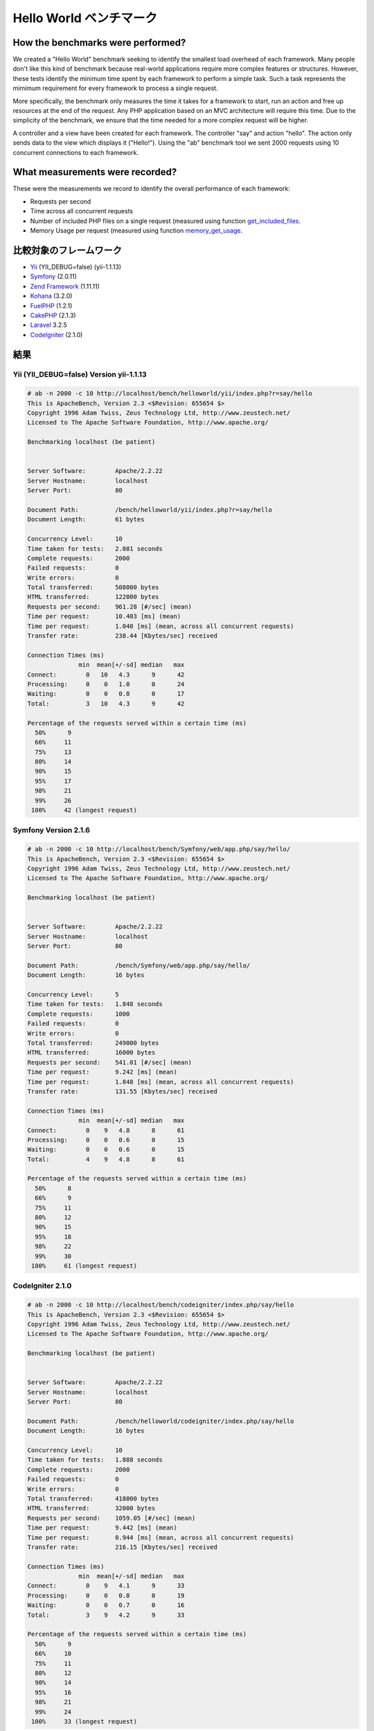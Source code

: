 Hello World ベンチマーク
=====================
How the benchmarks were performed?
----------------------------------
We created a "Hello World" benchmark seeking to identify the smallest load overhead of each framework. Many
people don't like this kind of benchmark because real-world applications require more complex features or
structures. However, these tests identify the minimum time spent by each framework to perform a simple task.
Such a task represents the mimimum requirement for every framework to process a single request.

More specifically, the benchmark only measures the time it takes for a framework to start, run an action and
free up resources at the end of the request. Any PHP application based on an MVC architecture will require
this time. Due to the simplicity of the benchmark, we ensure that the time needed for a more complex
request will be higher.

A controller and a view have been created for each framework. The controller "say" and action "hello". The
action only sends data to the view which displays it ("Hello!"). Using the "ab" benchmark tool we sent 2000
requests using 10 concurrent connections to each framework.

What measurements were recorded?
--------------------------------
These were the measurements we record to identify the overall performance of each framework:

* Requests per second
* Time across all concurrent requests
* Number of included PHP files on a single request (measured using function get_included_files_.
* Memory Usage per request (measured using function memory_get_usage_.

比較対象のフレームワーク
-----------------------
* Yii_ (YII_DEBUG=false) (yii-1.1.13)
* Symfony_ (2.0.11)
* `Zend Framework`_ (1.11.11)
* Kohana_ (3.2.0)
* FuelPHP_ (1.2.1)
* CakePHP_ (2.1.3)
* Laravel_ 3.2.5
* CodeIgniter_ (2.1.0)

結果
-------
Yii (YII_DEBUG=false) Version yii-1.1.13
^^^^^^^^^^^^^^^^^^^^^^^^^^^^^^^^^^^^^^^^
.. code-block:: php

    # ab -n 2000 -c 10 http://localhost/bench/helloworld/yii/index.php?r=say/hello
    This is ApacheBench, Version 2.3 <$Revision: 655654 $>
    Copyright 1996 Adam Twiss, Zeus Technology Ltd, http://www.zeustech.net/
    Licensed to The Apache Software Foundation, http://www.apache.org/

    Benchmarking localhost (be patient)


    Server Software:        Apache/2.2.22
    Server Hostname:        localhost
    Server Port:            80

    Document Path:          /bench/helloworld/yii/index.php?r=say/hello
    Document Length:        61 bytes

    Concurrency Level:      10
    Time taken for tests:   2.081 seconds
    Complete requests:      2000
    Failed requests:        0
    Write errors:           0
    Total transferred:      508000 bytes
    HTML transferred:       122000 bytes
    Requests per second:    961.28 [#/sec] (mean)
    Time per request:       10.403 [ms] (mean)
    Time per request:       1.040 [ms] (mean, across all concurrent requests)
    Transfer rate:          238.44 [Kbytes/sec] received

    Connection Times (ms)
                  min  mean[+/-sd] median   max
    Connect:        0   10   4.3      9      42
    Processing:     0    0   1.0      0      24
    Waiting:        0    0   0.8      0      17
    Total:          3   10   4.3      9      42

    Percentage of the requests served within a certain time (ms)
      50%      9
      66%     11
      75%     13
      80%     14
      90%     15
      95%     17
      98%     21
      99%     26
     100%     42 (longest request)

Symfony Version 2.1.6
^^^^^^^^^^^^^^^^^^^^^^
.. code-block:: php

    # ab -n 2000 -c 10 http://localhost/bench/Symfony/web/app.php/say/hello/
    This is ApacheBench, Version 2.3 <$Revision: 655654 $>
    Copyright 1996 Adam Twiss, Zeus Technology Ltd, http://www.zeustech.net/
    Licensed to The Apache Software Foundation, http://www.apache.org/

    Benchmarking localhost (be patient)


    Server Software:        Apache/2.2.22
    Server Hostname:        localhost
    Server Port:            80

    Document Path:          /bench/Symfony/web/app.php/say/hello/
    Document Length:        16 bytes

    Concurrency Level:      5
    Time taken for tests:   1.848 seconds
    Complete requests:      1000
    Failed requests:        0
    Write errors:           0
    Total transferred:      249000 bytes
    HTML transferred:       16000 bytes
    Requests per second:    541.01 [#/sec] (mean)
    Time per request:       9.242 [ms] (mean)
    Time per request:       1.848 [ms] (mean, across all concurrent requests)
    Transfer rate:          131.55 [Kbytes/sec] received

    Connection Times (ms)
                  min  mean[+/-sd] median   max
    Connect:        0    9   4.8      8      61
    Processing:     0    0   0.6      0      15
    Waiting:        0    0   0.6      0      15
    Total:          4    9   4.8      8      61

    Percentage of the requests served within a certain time (ms)
      50%      8
      66%      9
      75%     11
      80%     12
      90%     15
      95%     18
      98%     22
      99%     30
     100%     61 (longest request)

CodeIgniter 2.1.0
^^^^^^^^^^^^^^^^^
.. code-block:: php

    # ab -n 2000 -c 10 http://localhost/bench/codeigniter/index.php/say/hello
    This is ApacheBench, Version 2.3 <$Revision: 655654 $>
    Copyright 1996 Adam Twiss, Zeus Technology Ltd, http://www.zeustech.net/
    Licensed to The Apache Software Foundation, http://www.apache.org/

    Benchmarking localhost (be patient)


    Server Software:        Apache/2.2.22
    Server Hostname:        localhost
    Server Port:            80

    Document Path:          /bench/helloworld/codeigniter/index.php/say/hello
    Document Length:        16 bytes

    Concurrency Level:      10
    Time taken for tests:   1.888 seconds
    Complete requests:      2000
    Failed requests:        0
    Write errors:           0
    Total transferred:      418000 bytes
    HTML transferred:       32000 bytes
    Requests per second:    1059.05 [#/sec] (mean)
    Time per request:       9.442 [ms] (mean)
    Time per request:       0.944 [ms] (mean, across all concurrent requests)
    Transfer rate:          216.15 [Kbytes/sec] received

    Connection Times (ms)
                  min  mean[+/-sd] median   max
    Connect:        0    9   4.1      9      33
    Processing:     0    0   0.8      0      19
    Waiting:        0    0   0.7      0      16
    Total:          3    9   4.2      9      33

    Percentage of the requests served within a certain time (ms)
      50%      9
      66%     10
      75%     11
      80%     12
      90%     14
      95%     16
      98%     21
      99%     24
     100%     33 (longest request)

Kohana 3.2.0
^^^^^^^^^^^^
.. code-block:: php

    # ab -n 2000 -c 10 http://localhost/bench/helloworld/kohana/index.php/say/hello
    This is ApacheBench, Version 2.3 <$Revision: 655654 $>
    Copyright 1996 Adam Twiss, Zeus Technology Ltd, http://www.zeustech.net/
    Licensed to The Apache Software Foundation, http://www.apache.org/

    Benchmarking localhost (be patient)


    Server Software:        Apache/2.2.22
    Server Hostname:        localhost
    Server Port:            80

    Document Path:          /bench/helloworld/kohana/index.php/say/hello
    Document Length:        15 bytes

    Concurrency Level:      10
    Time taken for tests:   2.324 seconds
    Complete requests:      2000
    Failed requests:        0
    Write errors:           0
    Total transferred:      446446 bytes
    HTML transferred:       30030 bytes
    Requests per second:    860.59 [#/sec] (mean)
    Time per request:       11.620 [ms] (mean)
    Time per request:       1.162 [ms] (mean, across all concurrent requests)
    Transfer rate:          187.60 [Kbytes/sec] received

    Connection Times (ms)
                  min  mean[+/-sd] median   max
    Connect:        0   11   5.1     10      64
    Processing:     0    0   1.9      0      39
    Waiting:        0    0   1.4      0      35
    Total:          3   11   5.3     11      64

    Percentage of the requests served within a certain time (ms)
      50%     11
      66%     13
      75%     15
      80%     15
      90%     17
      95%     18
      98%     24
      99%     31
     100%     64 (longest request)

Fuel 1.2.1
^^^^^^^^^^
.. code-block:: php

    # ab -n 2000 -c 10 http://localhost/bench/helloworld/fuel/public/say/hello
    This is ApacheBench, Version 2.3 <$Revision: 655654 $>
    Copyright 1996 Adam Twiss, Zeus Technology Ltd, http://www.zeustech.net/
    Licensed to The Apache Software Foundation, http://www.apache.org/

    Benchmarking localhost (be patient)


    Server Software:        Apache/2.2.22
    Server Hostname:        localhost
    Server Port:            80

    Document Path:          /bench/helloworld/fuel/public/say/hello
    Document Length:        16 bytes

    Concurrency Level:      10
    Time taken for tests:   2.742 seconds
    Complete requests:      2000
    Failed requests:        0
    Write errors:           0
    Total transferred:      418000 bytes
    HTML transferred:       32000 bytes
    Requests per second:    729.42 [#/sec] (mean)
    Time per request:       13.709 [ms] (mean)
    Time per request:       1.371 [ms] (mean, across all concurrent requests)
    Transfer rate:          148.88 [Kbytes/sec] received

    Connection Times (ms)
                  min  mean[+/-sd] median   max
    Connect:        0   13   6.0     12      79
    Processing:     0    0   1.3      0      22
    Waiting:        0    0   0.8      0      21
    Total:          4   14   6.1     13      80

    Percentage of the requests served within a certain time (ms)
      50%     13
      66%     15
      75%     17
      80%     17
      90%     19
      95%     24
      98%     30
      99%     38
     100%     80 (longest request)

Cake 2.1.3
^^^^^^^^^^
.. code-block:: php

    # ab -n 10 -c 5 http://localhost/bench/cake/say/hello
    This is ApacheBench, Version 2.3 <$Revision: 655654 $>
    Copyright 1996 Adam Twiss, Zeus Technology Ltd, http://www.zeustech.net/
    Licensed to The Apache Software Foundation, http://www.apache.org/

    Benchmarking localhost (be patient).....done


    Server Software:        Apache/2.2.22
    Server Hostname:        localhost
    Server Port:            80

    Document Path:          /bench/cake/say/hello
    Document Length:        16 bytes

    Concurrency Level:      5
    Time taken for tests:   30.051 seconds
    Complete requests:      10
    Failed requests:        0
    Write errors:           0
    Total transferred:      1680 bytes
    HTML transferred:       160 bytes
    Requests per second:    0.33 [#/sec] (mean)
    Time per request:       15025.635 [ms] (mean)
    Time per request:       3005.127 [ms] (mean, across all concurrent requests)
    Transfer rate:          0.05 [Kbytes/sec] received

    Connection Times (ms)
                  min  mean[+/-sd] median   max
    Connect:        0    2   3.6      0      11
    Processing: 15009 15020   9.8  15019   15040
    Waiting:        9   21   7.9     25      33
    Total:      15009 15022   8.9  15021   15040

    Percentage of the requests served within a certain time (ms)
      50%  15021
      66%  15024
      75%  15024
      80%  15032
      90%  15040
      95%  15040
      98%  15040
      99%  15040
     100%  15040 (longest request)

Zend Framework 1.11.11
^^^^^^^^^^^^^^^^^^^^^^
.. code-block:: php

    # ab -n 2000 -c 10 http://localhost/bench/helloworld/zendfw/public/index.php
    This is ApacheBench, Version 2.3 <$Revision: 655654 $>
    Copyright 1996 Adam Twiss, Zeus Technology Ltd, http://www.zeustech.net/
    Licensed to The Apache Software Foundation, http://www.apache.org/

    Benchmarking localhost (be patient)


    Server Software:        Apache/2.2.22
    Server Hostname:        localhost
    Server Port:            80

    Document Path:          /bench/helloworld/zendfw/public/index.php
    Document Length:        16 bytes

    Concurrency Level:      10
    Time taken for tests:   5.641 seconds
    Complete requests:      2000
    Failed requests:        0
    Write errors:           0
    Total transferred:      418000 bytes
    HTML transferred:       32000 bytes
    Requests per second:    354.55 [#/sec] (mean)
    Time per request:       28.205 [ms] (mean)
    Time per request:       2.820 [ms] (mean, across all concurrent requests)
    Transfer rate:          72.36 [Kbytes/sec] received

    Connection Times (ms)
                  min  mean[+/-sd] median   max
    Connect:        0   27   9.6     25      89
    Processing:     0    1   3.0      0      70
    Waiting:        0    0   2.9      0      70
    Total:          9   28   9.6     26      90

    Percentage of the requests served within a certain time (ms)
      50%     26
      66%     28
      75%     32
      80%     34
      90%     41
      95%     46
      98%     55
      99%     62
     100%     90 (longest request)

Laravel 3.2.5
^^^^^^^^^^^^^
.. code-block:: php

    # ab -n 2000 -c 10 http://localhost/bench/helloworld/laravel/public/say/hello

    This is ApacheBench, Version 2.3 <$Revision: 655654 $>
    Copyright 1996 Adam Twiss, Zeus Technology Ltd, http://www.zeustech.net/
    Licensed to The Apache Software Foundation, http://www.apache.org/

    Benchmarking localhost (be patient)


    Server Software:        Apache/2.2.22
    Server Hostname:        localhost
    Server Port:            80

    Document Path:          /bench/helloworld/laravel/public/say/hello
    Document Length:        15 bytes

    Concurrency Level:      10
    Time taken for tests:   4.090 seconds
    Complete requests:      2000
    Failed requests:        0
    Write errors:           0
    Total transferred:      1665162 bytes
    HTML transferred:       30045 bytes
    Requests per second:    489.03 [#/sec] (mean)
    Time per request:       20.449 [ms] (mean)
    Time per request:       2.045 [ms] (mean, across all concurrent requests)
    Transfer rate:          397.61 [Kbytes/sec] received

    Connection Times (ms)
                  min  mean[+/-sd] median   max
    Connect:        0   20   7.6     19      92
    Processing:     0    0   2.5      0      53
    Waiting:        0    0   2.5      0      53
    Total:          6   20   7.6     19      93

    Percentage of the requests served within a certain time (ms)
      50%     19
      66%     21
      75%     23
      80%     24
      90%     29
      95%     34
      98%     42
      99%     48
     100%     93 (longest request)

Phalcon Version 0.8.0
^^^^^^^^^^^^^^^^^^^^^
.. code-block:: php

    # ab -n 2000 -c 10 http://localhost/bench/helloworld/phalcon/index.php?_url=/say/hello
    This is ApacheBench, Version 2.3 <$Revision: 655654 $>
    Copyright 1996 Adam Twiss, Zeus Technology Ltd, http://www.zeustech.net/
    Licensed to The Apache Software Foundation, http://www.apache.org/

    Benchmarking localhost (be patient)


    Server Software:        Apache/2.2.22
    Server Hostname:        localhost
    Server Port:            80

    Document Path:          /bench/helloworld/phalcon/index.php?_url=/say/hello
    Document Length:        16 bytes

    Concurrency Level:      10
    Time taken for tests:   0.789 seconds
    Complete requests:      2000
    Failed requests:        0
    Write errors:           0
    Total transferred:      418000 bytes
    HTML transferred:       32000 bytes
    Requests per second:    2535.82 [#/sec] (mean)
    Time per request:       3.943 [ms] (mean)
    Time per request:       0.394 [ms] (mean, across all concurrent requests)
    Transfer rate:          517.56 [Kbytes/sec] received

    Connection Times (ms)
                  min  mean[+/-sd] median   max
    Connect:        0    4   1.7      3      23
    Processing:     0    0   0.2      0       6
    Waiting:        0    0   0.2      0       6
    Total:          2    4   1.7      3      23

    Percentage of the requests served within a certain time (ms)
      50%      3
      66%      4
      75%      4
      80%      4
      90%      5
      95%      6
      98%      8
      99%     14
     100%     23 (longest request)

Graphs
^^^^^^
The first graph shows how many requests per second each framework was able to accept. The second shows the average time across all concurrent requests.

.. raw:: html

    <script type="text/javascript" src="https://www.google.com/jsapi"></script>
    <script type="text/javascript">
        google.load("visualization", "1", {packages:["corechart"]});
        google.setOnLoadCallback(drawChart);

        function drawChart() {

            var data = new google.visualization.DataTable();
            data.addColumn('string', 'Framework');
            data.addColumn('number', 'Requests per second');
            data.addRows([
                ['Zend', 354.55],
                ['Laravel', 489.03],
                ['Symfony', 541.01],
                ['Fuel', 568.41],
                ['Yii', 851.83],
                ['Kohana', 860.59],
                ['CodeIgniter', 1059.05],
                ['Phalcon', 2535.82]
            ]);

            var options = {
                title: 'Framework / Requests per second (#/sec) [more is better]',
                colors: ['#3366CC'],
                animation: {
                    duration: 0.5
                },
                fontSize: 12,
                chartArea: {
                    width: '600px'
                }
            };

            var chart = new google.visualization.ColumnChart(document.getElementById('rps_div'));
            chart.draw(data, options);

            var data = new google.visualization.DataTable();
            data.addColumn('string', 'Framework');
            data.addColumn('number', 'Time per Request');
            data.addRows([
                ['Zend', 2.820],
                ['Laravel', 2.045],
                ['Symfony', 1.848],
                ['Fuel', 1.371],
                ['Yii', 1.174],
                ['Kohana', 1.162],
                ['CodeIgniter', 0.944],
                ['Phalcon', 0.394]
            ]);

            var options = {
                title: 'Framework / Time per Request (mean, across all concurrent requests) [less is better]',
                colors: ['#3366CC'],
                fontSize: 11
            };

            var chart = new google.visualization.ColumnChart(document.getElementById('tpr_div'));
            chart.draw(data, options);

            var data = new google.visualization.DataTable();
            data.addColumn('string', 'Framework');
            data.addColumn('number', 'Memory Usage (MB)');
            data.addRows([
                ['Zend', 1.75],
                ['Symfony', 1.5],
                ['Yii', 1.5],
                ['Laravel', 1.25],
                ['Kohana', 1.25],
                ['CodeIgniter', 1.1],
                ['Fuel', 1.0],
                ['Phalcon', 0.75]
            ]);

            var options = {
                title: 'Framework / Memory Usage (mean, megabytes per request) [less is better]',
                colors: ['#3366CC'],
                fontSize: 11
            };

            var chart = new google.visualization.ColumnChart(document.getElementById('mpr_div'));
            chart.draw(data, options);

            var data = new google.visualization.DataTable();
            data.addColumn('string', 'Framework');
            data.addColumn('number', 'Number of included PHP files');
            data.addRows([
                ['Zend', 66],
                ['Laravel', 46],
                ['Kohana', 46],
                ['Fuel', 30],
                ['Yii', 27],
                ['CodeIgniter', 23],
                ['Symfony', 18],
                ['Phalcon', 4]
            ]);

            var options = {
                title: 'Framework / Number of included PHP files (mean, number on a single request) [less is better]',
                colors: ['#3366CC'],
                fontSize: 11
            };

            var chart = new google.visualization.ColumnChart(document.getElementById('nfi_div'));
            chart.draw(data, options);

        }
    </script>
    <div align="center">
        <div id="rps_div" style="width: 600px; height: 400px; position: relative; "><iframe name="Drawing_Frame_31166" id="Drawing_Frame_31166" width="600" height="400" frameborder="0" scrolling="no" marginheight="0" marginwidth="0"></iframe><div></div></div>
        <div id="tpr_div" style="width: 600px; height: 400px; position: relative; "><iframe name="Drawing_Frame_89467" id="Drawing_Frame_89467" width="600" height="400" frameborder="0" scrolling="no" marginheight="0" marginwidth="0"></iframe><div></div></div>
        <div id="nfi_div" style="width: 600px; height: 400px; position: relative; "><iframe name="Drawing_Frame_49746" id="Drawing_Frame_49746" width="600" height="400" frameborder="0" scrolling="no" marginheight="0" marginwidth="0"></iframe><div></div></div>
        <div id="mpr_div" style="width: 600px; height: 400px; position: relative; "><iframe name="Drawing_Frame_77939" id="Drawing_Frame_77939" width="600" height="400" frameborder="0" scrolling="no" marginheight="0" marginwidth="0"></iframe><div></div></div>
    </div>

Conclusion
----------
The compiled nature of Phalcon offers extraordinary performance that outperforms all other frameworks measured in these benchmarks.

.. _get_included_files: http://www.php.net/manual/en/function.get-included-files.php
.. _memory_get_usage: http://php.net/manual/en/function.memory-get-usage.php
.. _Yii: http://www.yiiframework.com/
.. _Symfony: http://symfony.com/
.. _CodeIgniter: http://codeigniter.com/
.. _Kohana: http://kohanaframework.org/index
.. _FuelPHP: http://fuelphp.com/
.. _CakePHP: http://cakephp.org/
.. _Laravel: http://www.laravel.com/
.. _Zend Framework: http://framework.zend.com

